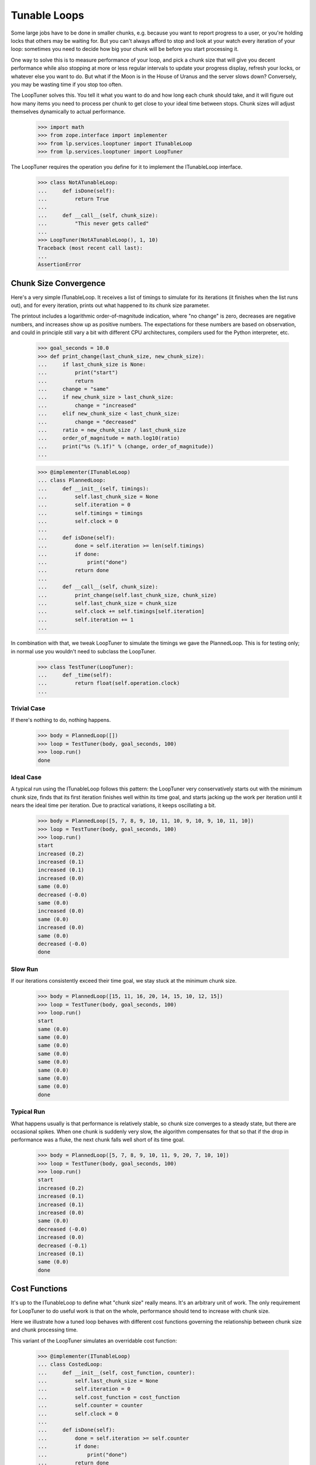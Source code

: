 Tunable Loops
=============

Some large jobs have to be done in smaller chunks, e.g. because you want to
report progress to a user, or you're holding locks that others may be waiting
for.  But you can't always afford to stop and look at your watch every
iteration of your loop: sometimes you need to decide how big your chunk will
be before you start processing it.

One way to solve this is to measure performance of your loop, and pick a chunk
size that will give you decent performance while also stopping at more or less
regular intervals to update your progress display, refresh your locks, or
whatever else you want to do.  But what if the Moon is in the House of Uranus
and the server slows down?  Conversely, you may be wasting time if you stop
too often.

The LoopTuner solves this.  You tell it what you want to do and how long each
chunk should take, and it will figure out how many items you need to process
per chunk to get close to your ideal time between stops.  Chunk sizes will
adjust themselves dynamically to actual performance.

    >>> import math
    >>> from zope.interface import implementer
    >>> from lp.services.looptuner import ITunableLoop
    >>> from lp.services.looptuner import LoopTuner

The LoopTuner requires the operation you define for it to implement the
ITunableLoop interface.

    >>> class NotATunableLoop:
    ...     def isDone(self):
    ...         return True
    ...
    ...     def __call__(self, chunk_size):
    ...         "This never gets called"
    ...
    >>> LoopTuner(NotATunableLoop(), 1, 10)
    Traceback (most recent call last):
    ...
    AssertionError


Chunk Size Convergence
----------------------

Here's a very simple ITunableLoop.  It receives a list of timings to simulate
for its iterations (it finishes when the list runs out), and for every
iteration, prints out what happened to its chunk size parameter.

The printout includes a logarithmic order-of-magnitude indication, where "no
change" is zero, decreases are negative numbers, and increases show up as
positive numbers.  The expectations for these numbers are based on
observation, and could in principle still vary a bit with different CPU
architectures, compilers used for the Python interpreter, etc.

    >>> goal_seconds = 10.0
    >>> def print_change(last_chunk_size, new_chunk_size):
    ...     if last_chunk_size is None:
    ...         print("start")
    ...         return
    ...     change = "same"
    ...     if new_chunk_size > last_chunk_size:
    ...         change = "increased"
    ...     elif new_chunk_size < last_chunk_size:
    ...         change = "decreased"
    ...     ratio = new_chunk_size / last_chunk_size
    ...     order_of_magnitude = math.log10(ratio)
    ...     print("%s (%.1f)" % (change, order_of_magnitude))
    ...

    >>> @implementer(ITunableLoop)
    ... class PlannedLoop:
    ...     def __init__(self, timings):
    ...         self.last_chunk_size = None
    ...         self.iteration = 0
    ...         self.timings = timings
    ...         self.clock = 0
    ...
    ...     def isDone(self):
    ...         done = self.iteration >= len(self.timings)
    ...         if done:
    ...             print("done")
    ...         return done
    ...
    ...     def __call__(self, chunk_size):
    ...         print_change(self.last_chunk_size, chunk_size)
    ...         self.last_chunk_size = chunk_size
    ...         self.clock += self.timings[self.iteration]
    ...         self.iteration += 1
    ...


In combination with that, we tweak LoopTuner to simulate the timings we gave
the PlannedLoop.  This is for testing only; in normal use you wouldn't need to
subclass the LoopTuner.

    >>> class TestTuner(LoopTuner):
    ...     def _time(self):
    ...         return float(self.operation.clock)
    ...


Trivial Case
............

If there's nothing to do, nothing happens.

    >>> body = PlannedLoop([])
    >>> loop = TestTuner(body, goal_seconds, 100)
    >>> loop.run()
    done


Ideal Case
..........

A typical run using the ITunableLoop follows this pattern: the LoopTuner very
conservatively starts out with the minimum chunk size, finds that its first
iteration finishes well within its time goal, and starts jacking up the work
per iteration until it nears the ideal time per iteration.  Due to practical
variations, it keeps oscillating a bit.

    >>> body = PlannedLoop([5, 7, 8, 9, 10, 11, 10, 9, 10, 9, 10, 11, 10])
    >>> loop = TestTuner(body, goal_seconds, 100)
    >>> loop.run()
    start
    increased (0.2)
    increased (0.1)
    increased (0.1)
    increased (0.0)
    same (0.0)
    decreased (-0.0)
    same (0.0)
    increased (0.0)
    same (0.0)
    increased (0.0)
    same (0.0)
    decreased (-0.0)
    done


Slow Run
........

If our iterations consistently exceed their time goal, we stay stuck at the
minimum chunk size.

    >>> body = PlannedLoop([15, 11, 16, 20, 14, 15, 10, 12, 15])
    >>> loop = TestTuner(body, goal_seconds, 100)
    >>> loop.run()
    start
    same (0.0)
    same (0.0)
    same (0.0)
    same (0.0)
    same (0.0)
    same (0.0)
    same (0.0)
    same (0.0)
    done


Typical Run
...........

What happens usually is that performance is relatively stable, so chunk size
converges to a steady state, but there are occasional spikes.  When one chunk
is suddenly very slow, the algorithm compensates for that so that if the drop
in performance was a fluke, the next chunk falls well short of its time goal.

    >>> body = PlannedLoop([5, 7, 8, 9, 10, 11, 9, 20, 7, 10, 10])
    >>> loop = TestTuner(body, goal_seconds, 100)
    >>> loop.run()
    start
    increased (0.2)
    increased (0.1)
    increased (0.1)
    increased (0.0)
    same (0.0)
    decreased (-0.0)
    increased (0.0)
    decreased (-0.1)
    increased (0.1)
    same (0.0)
    done


Cost Functions
--------------

It's up to the ITunableLoop to define what "chunk size" really means.  It's an
arbitrary unit of work.  The only requirement for LoopTuner to do useful work
is that on the whole, performance should tend to increase with chunk size.

Here we illustrate how a tuned loop behaves with different cost functions
governing the relationship between chunk size and chunk processing time.

This variant of the LoopTuner simulates an overridable cost function:

    >>> @implementer(ITunableLoop)
    ... class CostedLoop:
    ...     def __init__(self, cost_function, counter):
    ...         self.last_chunk_size = None
    ...         self.iteration = 0
    ...         self.cost_function = cost_function
    ...         self.counter = counter
    ...         self.clock = 0
    ...
    ...     def isDone(self):
    ...         done = self.iteration >= self.counter
    ...         if done:
    ...             print("done")
    ...         return done
    ...
    ...     def __call__(self, chunk_size):
    ...         print_change(self.last_chunk_size, chunk_size)
    ...         self.last_chunk_size = chunk_size
    ...         self.iteration += 1
    ...
    ...     def computeCost(self):
    ...         return self.cost_function(self.last_chunk_size)
    ...


    >>> class CostedTuner(LoopTuner):
    ...     def __init__(self, *argl, **argv):
    ...         self.clock = 0
    ...         LoopTuner.__init__(self, *argl, **argv)
    ...
    ...     def _time(self):
    ...         if self.operation.last_chunk_size is not None:
    ...             self.clock += self.operation.computeCost()
    ...         return self.clock
    ...

Below we'll see how the loop tuner adapts to various cost functions.


Constant Cost
.............

We've already seen a constant-time loop body where every iteration took too
much time, and we got stuck on the minimum chunk size.  Now we look at the
converse case.

If iterations consistently take less than the ideal time, the algorithm will
"push the boundary," jacking up the workload until it manages to fill up the
per-iteration goal time.  This is good if, for instance, the cost function is
very flat, increasing very little with chunk size but with a relatively large
constant overhead.  In that case, doing more work per iteration means more
work done for every time we pay that constant overhead.  And usually, fewer
iterations overall.

Another case where chunk size may keep increasing is where chunk size turns
out not to affect performance at all.  Chunk size is capped to stop it from
spinning into infinity in that case, or if for some reason execution time
should turn out to vary inversely with chunk size.

    >>> body = CostedLoop((lambda c: goal_seconds / 2), 20)
    >>> loop = CostedTuner(body, goal_seconds, 100, 1000)
    >>> loop.run()
    start
    increased (0.2)
    increased (0.2)
    increased (0.2)
    ...
    same (0.0)
    same (0.0)
    same (0.0)
    done


Linear Cost
...........

The model behind LoopTuner assumes that the cost of an iteration will tend to
increase as a linear function of chunk size.  Constant cost is a degenerate
case of that; here we look at more meaningful linear functions.

Without Constant
~~~~~~~~~~~~~~~~

If cost function is purely linear with zero overhead, we approach our time
goal asymptotically.  In principle we never quite get there.

    >>> body = CostedLoop((lambda c: c / 20), 10)
    >>> loop = CostedTuner(body, goal_seconds, 100)
    >>> loop.run()
    start
    increased (0.2)
    increased (0.1)
    increased (0.0)
    ...
    increased (0.0)
    increased (0.0)
    done

    >>> body.computeCost() < goal_seconds
    True
    >>> body.computeCost() > goal_seconds * 0.9
    True


With Constant
~~~~~~~~~~~~~

Here's a variant with a relatively flat linear cost function (25 units of work
per second), plus a large constant overhead of half the time goal.  It does
not achieve equilibrium in 10 iterations:

    >>> body = CostedLoop((lambda c: goal_seconds / 2 + c / 25), 10)
    >>> loop = CostedTuner(body, goal_seconds, 100)
    >>> loop.run()
    start
    increased (0.0)
    increased (0.0)
    increased (0.0)
    ...
    increased (0.0)
    done
    >>> body.computeCost() < goal_seconds
    True

But once again it does get pretty close:

    >>> body.computeCost() > goal_seconds * 0.9
    True


Exponential Cost
................

What if the relationship between chunk size and iteration time is much more
radical?


Low Exponent
~~~~~~~~~~~~

Due to the way LoopTuner's approximation function works, an exponential cost
function will cause some oscillation where iteration time overshoots the goal,
compensates, then finally converges towards it.

If the cost function is highly regular and predictable, the oscillation will
be a neat alternation of oversized and undersized chunks.

    >>> body = CostedLoop(lambda c: pow(1.2, c), 50)
    >>> loop = CostedTuner(body, goal_seconds, 1)
    >>> loop.run()
    start
    increased (0.7)
    increased (0.4)
    ...
    decreased (-0.0)
    increased (0.0)
    decreased (-0.0)
    increased (0.0)
    ...
    same (0.0)
    ...
    same (0.0)
    ...
    done


High Exponent
~~~~~~~~~~~~~

With more extreme exponential behaviour, the overshoot increases but the
effect remains the same:

    >>> body = CostedLoop(lambda c: pow(3, c), 50)
    >>> loop = CostedTuner(body, goal_seconds, 1)
    >>> loop.run()
    start
    increased (0.3)
    ...
    decreased (-0.0)
    increased (0.0)
    decreased (-0.0)
    increased (0.0)
    ...
    same (0.0)
    ...
    same (0.0)
    ...
    done

Most practical algorithms will be closer to the linear cost function than they
are to the exponential one.


Loop cooldown
-------------

LoopTuner allows inserting a delay between two consecutive operation runs.

Overriding _coolDown method can be used to avoid an actual cooldown,
but still print out what would happen.

    >>> class CooldownTuner(LoopTuner):
    ...     def _coolDown(self, bedtime):
    ...         if self.cooldown_time is None or self.cooldown_time <= 0.0:
    ...             print("No cooldown")
    ...         else:
    ...             print("Cooldown for %.1f seconds." % self.cooldown_time)
    ...         return bedtime
    ...

SimpleLoop is a loop that does a constant number of iterations, regardless
of the actual run-time.

    >>> @implementer(ITunableLoop)
    ... class SimpleLoop:
    ...     def __init__(self, iterations):
    ...         self.total_iterations = iterations
    ...         self.iteration = 0
    ...         self.clock = 0
    ...
    ...     def isDone(self):
    ...         done = self.iteration >= self.total_iterations
    ...         if done:
    ...             print("done")
    ...         return done
    ...
    ...     def __call__(self, chunk_size):
    ...         print("Processing %d items." % (chunk_size))
    ...         self.iteration += 1
    ...

Aim for a low goal_seconds (to reduce test runtime), and only 3 iterations.

    >>> goal_seconds = 0.01
    >>> body = SimpleLoop(3)
    >>> loop = CooldownTuner(body, goal_seconds, 1, cooldown_time=0.1)
    >>> loop.run()
    Processing...
    Cooldown for 0.1 seconds.
    Processing...
    Cooldown for 0.1 seconds.
    Processing...
    Cooldown for 0.1 seconds.
    done

Cooldown bedtime
................

A private _coolDown method on LoopTuner sleeps for cooldown_time, and
returns time after sleep is done.

    >>> import time
    >>> cooldown_loop = LoopTuner(body, goal_seconds, cooldown_time=0.2)
    >>> old_time = time.time()
    >>> new_time = cooldown_loop._coolDown(old_time)
    >>> print(new_time > old_time)
    True

If no cooldown_time is specified, there's no sleep, and exactly the same
time is returned.

    >>> no_cooldown_loop = LoopTuner(body, goal_seconds, cooldown_time=None)
    >>> old_time = time.time()
    >>> new_time = no_cooldown_loop._coolDown(old_time)
    >>> print(new_time == old_time)
    True

Abort Timeout
-------------

LoopTuner allows a timeout to be specified. If the loop runs for longer
than this timeout, it is aborted and a INFO logged.

    >>> from lp.services.log.logger import BufferLogger
    >>> from lp.services.log import loglevels
    >>> logger = BufferLogger()
    >>> logger.setLevel(loglevels.INFO)
    >>> body = PlannedLoop([5, 7, 8, 9, 10, 11, 9, 20, 7, 10, 10])
    >>> loop = TestTuner(body, goal_seconds, 100, abort_time=20, log=logger)
    >>> loop.run()
    start
    same (0.0)
    same (0.0)
    >>> print(logger.getLogBufferAndClear())
    INFO Task aborted after 20 seconds.


Cleanup
-------

Loops can define a clean up hook to clean up opened resources. We need this
because loops can be aborted mid run, so we cannot rely on clean up code in
the isDone() method, and __del__ is fragile and can never be relied on.

    >>> class PlannedLoopWithCleanup(PlannedLoop):
    ...     def cleanUp(self):
    ...         print("clean up")
    ...

    >>> body = PlannedLoopWithCleanup([])
    >>> loop = TestTuner(body, goal_seconds, 100)
    >>> loop.run()
    done
    clean up

    >>> body = PlannedLoopWithCleanup([5, 7, 8, 9, 10, 11, 9, 20, 7, 10, 10])
    >>> loop = TestTuner(body, goal_seconds, 100, abort_time=20, log=logger)
    >>> loop.run()
    start
    same (0.0)
    same (0.0)
    clean up
    >>> print(logger.getLogBufferAndClear())
    INFO Task aborted after 20 seconds.

